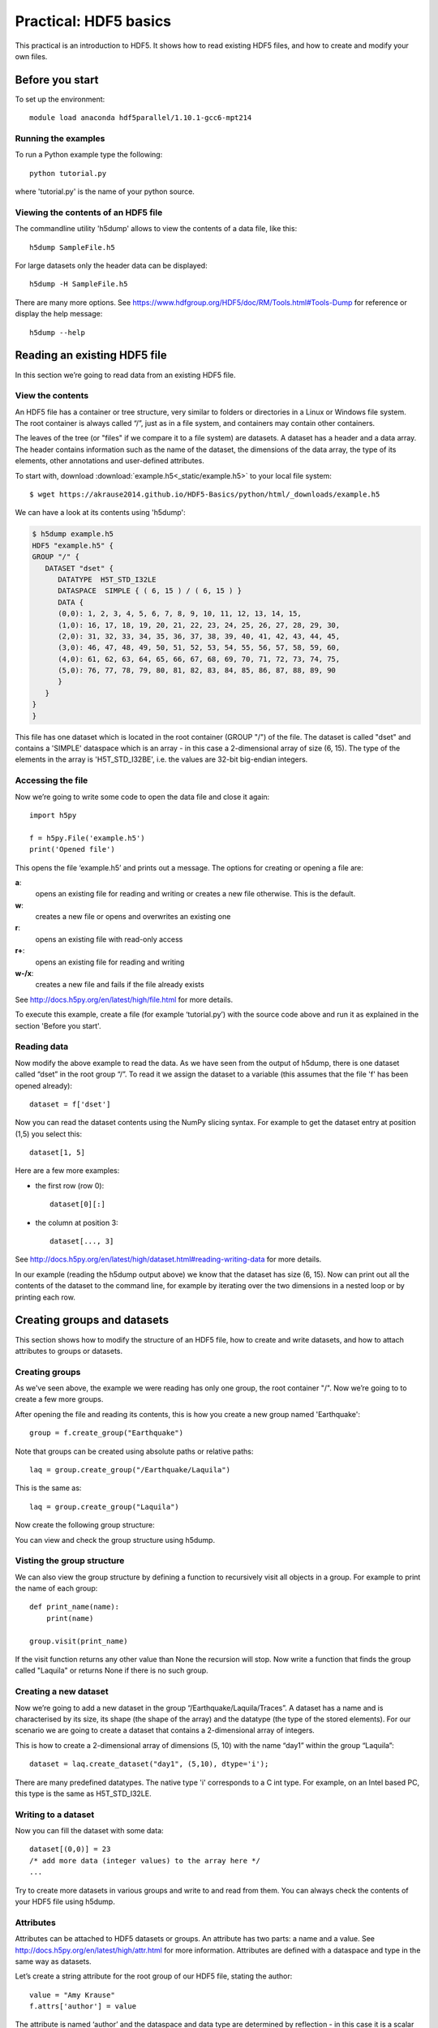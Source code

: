 Practical: HDF5 basics
======================

This practical is an introduction to HDF5. It shows how to read existing HDF5 files, and how to create and modify your own files.

Before you start
----------------

.. install HDF5
.. pip install h5py

To set up the environment::

    module load anaconda hdf5parallel/1.10.1-gcc6-mpt214


Running the examples
^^^^^^^^^^^^^^^^^^^^

To run a Python example type the following::

    python tutorial.py

where 'tutorial.py' is the name of your python source.


Viewing the contents of an HDF5 file
^^^^^^^^^^^^^^^^^^^^^^^^^^^^^^^^^^^^

The commandline utility 'h5dump' allows to view the contents of a data file, like this::

    h5dump SampleFile.h5

For large datasets only the header data can be displayed::

    h5dump -H SampleFile.h5

There are many more options. See https://www.hdfgroup.org/HDF5/doc/RM/Tools.html#Tools-Dump for reference or display the help message::

    h5dump --help



Reading an existing HDF5 file
-----------------------------

In this section we’re going to read data from an existing HDF5 file.

View the contents
^^^^^^^^^^^^^^^^^

An HDF5 file has a container or tree structure, very similar to folders or directories in a Linux or Windows file system. The root container is always called “/”, just as in a file system, and containers may contain other containers.

The leaves of the tree (or "files" if we compare it to a file system) are datasets. A dataset has a header and a data array. The header contains information such as the name of the dataset, the dimensions of the data array, the type of its elements, other annotations and user-defined attributes.

To start with, download :download:`example.h5<_static/example.h5>` to your local file system::

    $ wget https://akrause2014.github.io/HDF5-Basics/python/html/_downloads/example.h5

We can have a look at its contents using 'h5dump':

.. code-block:: console

    $ h5dump example.h5
    HDF5 "example.h5" {
    GROUP "/" {
       DATASET "dset" {
          DATATYPE  H5T_STD_I32LE
          DATASPACE  SIMPLE { ( 6, 15 ) / ( 6, 15 ) }
          DATA {
          (0,0): 1, 2, 3, 4, 5, 6, 7, 8, 9, 10, 11, 12, 13, 14, 15,
          (1,0): 16, 17, 18, 19, 20, 21, 22, 23, 24, 25, 26, 27, 28, 29, 30,
          (2,0): 31, 32, 33, 34, 35, 36, 37, 38, 39, 40, 41, 42, 43, 44, 45,
          (3,0): 46, 47, 48, 49, 50, 51, 52, 53, 54, 55, 56, 57, 58, 59, 60,
          (4,0): 61, 62, 63, 64, 65, 66, 67, 68, 69, 70, 71, 72, 73, 74, 75,
          (5,0): 76, 77, 78, 79, 80, 81, 82, 83, 84, 85, 86, 87, 88, 89, 90
          }
       }
    }
    }

This file has one dataset which is located in the root container (GROUP "/") of the file.
The dataset is called "dset" and contains a 'SIMPLE' dataspace which is an array - in this case a 2-dimensional array of size (6, 15).
The type of the elements in the array is 'H5T_STD_I32BE', i.e. the values are 32-bit big-endian integers.

Accessing the file
^^^^^^^^^^^^^^^^^^

Now we’re going to write some code to open the data file and close it again::

    import h5py

    f = h5py.File('example.h5')
    print('Opened file')


This opens the file ‘example.h5’ and prints out a message. The options for creating or opening a file are:

**a**:
    opens an existing file for reading and writing or creates a new file otherwise. This is the default.
**w**:
    creates a new file or opens and overwrites an existing one
**r**:
    opens an existing file with read-only access
**r+**:
    opens an existing file for reading and writing
**w-/x**:
    creates a new file and fails if the file already exists

See http://docs.h5py.org/en/latest/high/file.html for more details.

To execute this example, create a file (for example ‘tutorial.py’) with the source code above and run it as explained in the section 'Before you start'.

Reading data
^^^^^^^^^^^^

Now modify the above example to read the data. As we have seen from the output of h5dump, there is one dataset called “dset” in the root group “/”. To read it we assign the dataset to a variable (this assumes that the file 'f' has been opened already)::

    dataset = f['dset']

Now you can read the dataset contents using the NumPy slicing syntax. For example to get the dataset entry at position (1,5) you select this::

    dataset[1, 5]

Here are a few more examples:

* the first row (row 0)::

      dataset[0][:]

* the column at position 3::

      dataset[..., 3]

See http://docs.h5py.org/en/latest/high/dataset.html#reading-writing-data for more details.

In our example (reading the h5dump output above) we know that the dataset has size (6, 15). Now can print out all the contents of the dataset to the command line, for example by iterating over the two dimensions in a nested loop or by printing each row.


Creating groups and datasets
----------------------------

This section shows how to modify the structure of an HDF5 file, how to create and write datasets, and how to attach
attributes to groups or datasets.

Creating groups
^^^^^^^^^^^^^^^

As we've seen above, the example we were reading has only one group, the root container "/". Now we’re going to to create a few more groups.

After opening the file and reading its contents, this is how you create a new group named 'Earthquake'::

    group = f.create_group("Earthquake")

Note that groups can be created using absolute paths or relative paths::

    laq = group.create_group("/Earthquake/Laquila")

This is the same as::

    laq = group.create_group("Laquila")

Now create the following group structure:

.. image:: _static/group_structure.png

You can view and check the group structure using h5dump.


Visting the group structure
^^^^^^^^^^^^^^^^^^^^^^^^^^^

We can also view the group structure by defining a function to recursively visit all objects in a group. For example to print the name of each group::

    def print_name(name):
        print(name)

    group.visit(print_name)

If the visit function returns any other value than None the recursion will stop. Now write a function that finds the group called "Laquila" or returns None if there is no such group.


Creating a new dataset
^^^^^^^^^^^^^^^^^^^^^^

Now we’re going to add a new dataset in the group “/Earthquake/Laquila/Traces”.
A dataset has a name and is characterised by its size, its shape (the shape of the array) and the datatype (the type of the stored elements).
For our scenario we are going to create a dataset that contains a 2-dimensional array of integers.

This is how to create a 2-dimensional array of dimensions (5, 10) with the name “day1” within the group “Laquila”::

    dataset = laq.create_dataset("day1", (5,10), dtype='i');

There are many predefined datatypes. The native type 'i' corresponds to a C int type. For example, on an Intel based PC, this type is the same as H5T_STD_I32LE.


Writing to a dataset
^^^^^^^^^^^^^^^^^^^^

Now you can fill the dataset with some data::

    dataset[(0,0)] = 23
    /* add more data (integer values) to the array here */
    ...

Try to create more datasets in various groups and write to and read from them. You can always check the contents of your HDF5 file using h5dump.

Attributes
^^^^^^^^^^

Attributes can be attached to HDF5 datasets or groups. An attribute has two parts: a name and a value. See http://docs.h5py.org/en/latest/high/attr.html for more information. Attributes are defined with a dataspace and type in the same way as datasets.

Let’s create a string attribute for the root group of our HDF5 file, stating the author::

    value = "Amy Krause"
    f.attrs['author'] = value

The attribute is named ‘author’ and the dataspace and data type are determined by reflection - in this case it is a scalar dataspace (one element) of type String.
You can also create attributes with values that are arrays.

Now add an attribute to the dataset that you created above, within group ‘Laquila’, using the same technique, to attach a timestamp to your dataset.
Remember to use dataset object instead of the file object if you create an attribute for a dataset, or the group object if you're attaching an attribute to a group.

Modifying the HDF5 file structure
---------------------------------

An HDF5 file is structured just like a file system, with directories or folders (called containers) and files (called datasets).
The library allows to modify this structure in the same way as you can modify a file system.

Moving a dataset
^^^^^^^^^^^^^^^^

You can easily move the dataset "dset" from the root container into the container "/Earthquake/Laquila/Traces/" by calling move on a group or a file, using absolute paths or relative paths.
The following also renames the dataset from "dset" to "day2"::

    f = h5py.File('example.h5')
    f.move("dset", "Earthquake/Laquila/Traces/dset")

    group = f['Earthquake/Laquila/Traces/']
    group.move("dset", "day2")


Symbolic links
^^^^^^^^^^^^^^

It is also possible to create symbolic links to point to objects in other locations in the HDF5 file structure.
Linked objects can be groups or datasets.
For example, create a soft link to the dataset created above from within another group::

    f["target"] = h5py.SoftLink('/source')

The source name is either an absolute path of the source of the link, or it a relative path within a group. Now create a symbolic link to the dataset "Earthquake/Traces/dset" from some other location within the file structure.

External links
^^^^^^^^^^^^^^

External links are links from an HDF5 file to an object in another HDF5 file.
Once created the external object behaves like it is part of the file.

Download the dataset :download:`NapaValley.h5<_static/NapaValley.h5>`.
Then link a group 'Earthquake/NapaValley/' in your file to the group 'Traces' in the external file::

    f[SOURCE_GROUP] = h5py.ExternalLink(<TARGET_FILE>, <TARGET_GROUP>)

In the command above replace `TARGET_GROUP` with the group in the external file and `SOURCE_GROUP`
with a new group in your file that points to the external group.
Now you can read this new group as if it was part of the source HDF5 file.


Partial I/O
-----------

Regions and hyperslabs
^^^^^^^^^^^^^^^^^^^^^^

As HDF5 is commonly used when writing or reading files in a parallel application,
it is possible to select certain elements of a dataset rather than the whole array,
thus allowing to write different portions of a file or dataset from each process.
Regions of a dataset are called hyperslabs.

.. image:: _static/hyperslab2.png

For example you would use this when writing an MPI application in which data is distributed across processes.
As shown below each row (or column) of a shared array is read by a different process
and each process calculates a result from this data and writes it to a shared output file.
The selection of hyperslabs provides you with a view of the dataset region that each process reads or writes,
without having to worry about the physical location in the file or its shape and size.
The HDF5 library also supports the selection of independent elements of a dataset and creating unions of selections.
It uses numpy indexing and slicing notation for selecting rows, columns or any other subset of a multi-dimensional array.
See http://docs.scipy.org/doc/numpy/reference/arrays.indexing.html
for reference.

An HDF5 hyperslab is defined by the parameters:

    * offset
    * stride
    * count (the number of blocks)
    * block size

.. image:: _static/hyperslab3.png

In the following example, select a slice of the dataset you created above, for example::

    d = dataset[1:3, 2:5]

This selects the slice (in this case a rectangle) of size (2,3) located at position (1,2) in the array, like this:

.. image:: _static/hyperslab1.png

You can also change the size of blocks and the stride between the blocks, for example::

    d = dataset[1:8:3, 2:9:3]

To modify the dataset you assign an array to the selected region::

    dataset[1:3, 2:5] = [[0,0,0], [0,0,0]]

Remember that the array that you're writing must be the same size as the region that you select!

Use `h5dump` to check how the dataset looks now. Which elements have been replaced by new ones?

Slices
^^^^^^

You can read or write a whole column or row of a dataset by selecting a slice using the notation ":". The example below selects the first row of our dataset::

    dataset[0,:]

If there are more dimensions then you have to add ":" for each of them, for example::

    multidim_dataset[:,4,:,:]

Or you can combine slices and regions::

    dataset[0:4,:]

The above selects the first 4 rows of the dataset.

Try reading and writing a few more slices and hyperslabs of the dataset and check with `h5dump` how it behaves.


Advanced indexing
^^^^^^^^^^^^^^^^^

You can also select single elements from a dataset, for example to write a sequence of points::

    dataset[(0,0), (3,3), (3,5), (5,6)] = [1, 2, 3, 4]

For any axis you can select a list of points::

    dataset[0, [0,3,5]]
    dataset[0:5, [1,2,3]]

What are the shapes of the resulting arrays in the above examples? Now select the subarray of rows 0, 2 and 5 and all columns except the first and the last. What is the correct indexing expression for this?
